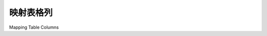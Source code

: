 .. _mapping_columns_toplevel:

映射表格列
=====================

Mapping Table Columns

.. tab:: 中文

    本节已集成到 :ref:`orm_declarative_table_config_toplevel` 部分。

.. tab:: 英文

    This section has been integrated into the :ref:`orm_declarative_table_config_toplevel` section.


